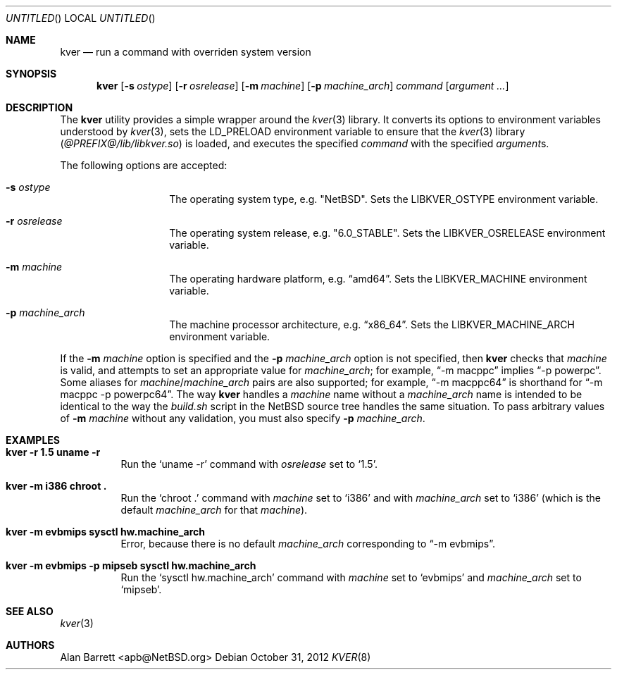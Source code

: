 .\" $NetBSD: kver.8,v 1.2 2012/10/31 14:47:08 apb Exp $
.\"
.Dd October 31, 2012
.Os
.Dt KVER 8
.Sh NAME
.Nm kver
.Nd run a command with overriden system version
.Sh SYNOPSIS
.Nm
.Op Fl s Ar ostype
.Op Fl r Ar osrelease
.Op Fl m Ar machine
.Op Fl p Ar machine_arch
.Ar command
.Op Ar argument ...
.Sh DESCRIPTION
The
.Nm
utility
provides a simple wrapper around the
.Xr kver 3
library.
It converts its options to environment variables understood by
.Xr kver 3 ,
sets the
.Ev LD_PRELOAD
environment variable to ensure that the
.Xr kver 3
library
.Pq Pa @PREFIX@/lib/libkver.so
is loaded,
and executes the specified
.Ar command
with the specified
.Ar argument Ns s .
.Pp
The following options are accepted:
.Bl -tag -offset indent
.It Fl s Ar ostype
The operating system type, e.g.\&
.Qq Nx .
Sets the
.Ev LIBKVER_OSTYPE
environment variable.
.It Fl r Ar osrelease
The operating system release, e.g.\&
.Qq "6.0_STABLE" .
Sets the
.Ev LIBKVER_OSRELEASE
environment variable.
.It Fl m Ar machine
The operating hardware platform, e.g.\&
.Dq "amd64" .
Sets the
.Ev LIBKVER_MACHINE
environment variable.
.It Fl p Ar machine_arch
The machine processor architecture, e.g.\&
.Dq "x86_64" .
Sets the
.Ev LIBKVER_MACHINE_ARCH
environment variable.
.El
.Pp
If the
.Fl m Ar machine
option is specified and the
.Fl p Ar machine_arch
option is not specified, then
.Nm
checks that
.Ar machine
is valid, and attempts to set an appropriate value for
.Va machine_arch ;
for example,
.Dq "-m macppc"
implies
.Dq "-p powerpc" .
Some aliases for
.Ar machine Ns / Ns Ar machine_arch
pairs are also supported; for example,
.Dq "-m macppc64"
is shorthand for
.Dq "-m macppc -p powerpc64" .
The way
.Nm
handles a
.Ar machine
name without a
.Ar machine_arch
name is intended to be identical to the way the
.Pa build.sh
script in the
.Nx
source tree handles the same situation.
To pass arbitrary values of
.Fl m Ar machine
without any validation, you must also specify
.Fl p Ar machine_arch .
.Sh EXAMPLES
.Bl -tag
.It Li "kver -r 1.5 uname -r"
Run the
.Ql "uname -r"
command with
.Va osrelease
set to
.Ql 1.5 .
.It Li "kver -m i386 chroot ."
Run the
.Ql "chroot ."
command with
.Va machine
set to
.Ql i386 
and with
.Va machine_arch
set to
.Ql i386
(which is the default
.Va machine_arch
for that
.Va machine ) .
.It Li "kver -m evbmips sysctl hw.machine_arch"
Error, because there is no default
.Va machine_arch
corresponding to
.Dq "-m evbmips" .
.It Li "kver -m evbmips -p mipseb sysctl hw.machine_arch"
Run the
.Ql "sysctl hw.machine_arch"
command with
.Va machine
set to
.Ql evbmips
and
.Va machine_arch
set to
.Ql mipseb .
.El
.Sh SEE ALSO
.Xr kver 3
.Sh AUTHORS
.An Alan Barrett Aq apb@NetBSD.org
